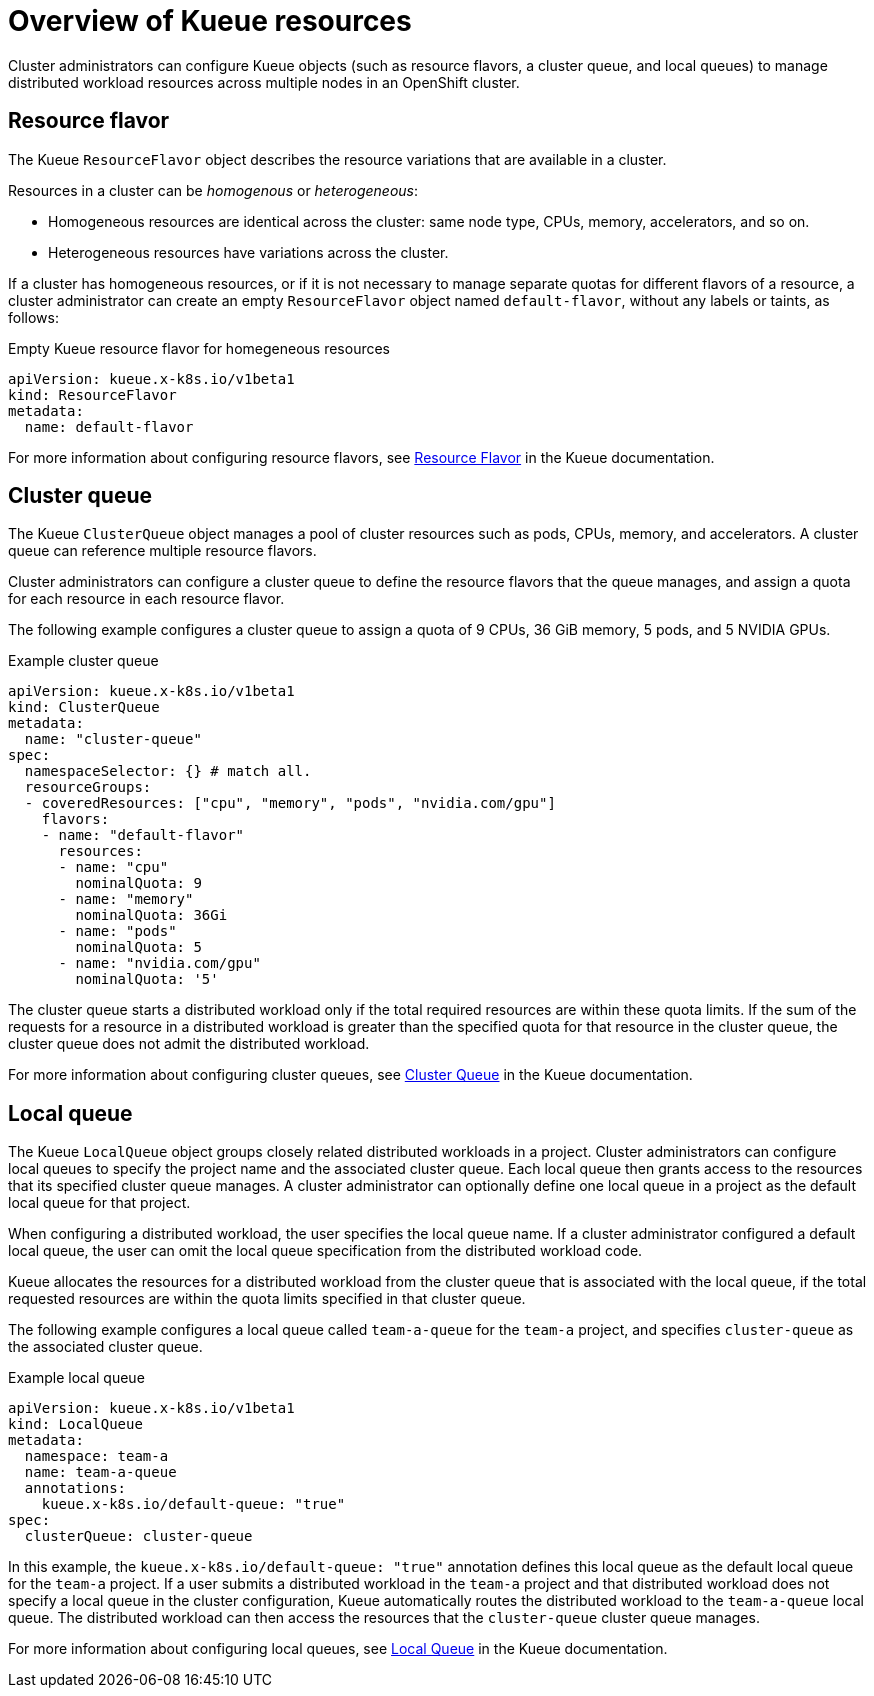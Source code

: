 :_module-type: CONCEPT

[id='overview-of-kueue-resources_{context}']
= Overview of Kueue resources

[role='_abstract']
// ENG-12318: Commenting out references to multiple cluster queues for now, and replacing with edited version
//Cluster administrators can configure Kueue objects (such as resource flavors, cluster queues, and local queues) to manage distributed workload resources across multiple nodes in an OpenShift cluster.
// When multiple cluster queues are supported, delete the following line and uncomment the previous line.
Cluster administrators can configure Kueue objects (such as resource flavors, a cluster queue, and local queues) to manage distributed workload resources across multiple nodes in an OpenShift cluster.

== Resource flavor
The Kueue `ResourceFlavor` object describes the resource variations that are available in a cluster. 

Resources in a cluster can be _homogenous_ or _heterogeneous_:

* Homogeneous resources are identical across the cluster: same node type, CPUs, memory, accelerators, and so on.
* Heterogeneous resources have variations across the cluster.

If a cluster has homogeneous resources, or if it is not necessary to manage separate quotas for different flavors of a resource, a cluster administrator can create an empty `ResourceFlavor` object named `default-flavor`, without any labels or taints, as follows:

.Empty Kueue resource flavor for homegeneous resources
[source,bash]
----
apiVersion: kueue.x-k8s.io/v1beta1
kind: ResourceFlavor
metadata:
  name: default-flavor
----

// ENG-12318: Commenting out references to multiple cluster queues for now
// When multiple cluster queues are supported, uncomment the following lines
////
If a cluster has heterogeneous resources, cluster administrators can define a different resource flavor for each variation in the resources available. 
Example variations include different CPUs, different memory, or different accelerators.
Cluster administrators can then associate the resource flavors with cluster nodes by using labels, taints, and tolerations, as shown in the following example.

.Example Kueue resource flavor for heterogeneous resources
[source,bash]
----
apiVersion: kueue.x-k8s.io/v1beta1
kind: ResourceFlavor
metadata:
  name: "spot"
spec:
  nodeLabels:
    instance-type: spot
  nodeTaints:
  - effect: NoSchedule
    key: spot
    value: "true"
  tolerations:
  - key: "spot-taint"
    operator: "Exists"
    effect: "NoSchedule"

----
////

ifndef::upstream[]
ifdef::self-managed[]
[NOTE]
====
In {productname-short} {vernum}, {org-name} supports only empty resource flavors.
====
endif::[]
ifdef::cloud-service[]
[NOTE]
====
In {productname-short}, {org-name} supports only empty resource flavors.
====
endif::[]
endif::[]


For more information about configuring resource flavors, see link:https://kueue.sigs.k8s.io/docs/concepts/resource_flavor/[Resource Flavor] in the Kueue documentation.


== Cluster queue

The Kueue `ClusterQueue` object manages a pool of cluster resources such as pods, CPUs, memory, and accelerators. 
// ENG-12318: Commenting out references to multiple cluster queues for now, and replacing with edited version
//A cluster can have multiple cluster queues, and each cluster queue can reference multiple resource flavors.
// When multiple cluster queues are supported, delete the following line and uncomment the previous line.
A cluster queue can reference multiple resource flavors.

ifndef::upstream[]
ifdef::self-managed[]
[NOTE]
====
In {productname-short} {vernum}, {org-name} supports only a single cluster queue per cluster.
====
endif::[]
ifdef::cloud-service[]
[NOTE]
====
In {productname-short}, {org-name} supports only a single cluster queue per cluster.
====
endif::[]
endif::[]

Cluster administrators can configure a cluster queue to define the resource flavors that the queue manages, and assign a quota for each resource in each resource flavor.
// ENG-12318: Commenting out references to multiple cluster queues for now
// When multiple cluster queues are supported, uncomment the following line
//Cluster administrators can also configure usage limits and queueing strategies to apply fair sharing rules across multiple cluster queues in a cluster.
 
The following example configures a cluster queue to assign a quota of 9 CPUs, 36 GiB memory, 5 pods, and 5 NVIDIA GPUs.

.Example cluster queue
[source,bash]
----
apiVersion: kueue.x-k8s.io/v1beta1
kind: ClusterQueue
metadata:
  name: "cluster-queue"
spec:
  namespaceSelector: {} # match all.
  resourceGroups:
  - coveredResources: ["cpu", "memory", "pods", "nvidia.com/gpu"]
    flavors:
    - name: "default-flavor"
      resources:
      - name: "cpu"
        nominalQuota: 9
      - name: "memory"
        nominalQuota: 36Gi
      - name: "pods"
        nominalQuota: 5
      - name: "nvidia.com/gpu"
        nominalQuota: '5'
----

The cluster queue starts a distributed workload only if the total required resources are within these quota limits. 
If the sum of the requests for a resource in a distributed workload is greater than the specified quota for that resource in the cluster queue, the cluster queue does not admit the distributed workload.


For more information about configuring cluster queues, see link:https://kueue.sigs.k8s.io/docs/concepts/cluster_queue/[Cluster Queue] in the Kueue documentation.


== Local queue

The Kueue `LocalQueue` object groups closely related distributed workloads in a project.
Cluster administrators can configure local queues to specify the project name and the associated cluster queue.
Each local queue then grants access to the resources that its specified cluster queue manages.
A cluster administrator can optionally define one local queue in a project as the default local queue for that project.

When configuring a distributed workload, the user specifies the local queue name.
If a cluster administrator configured a default local queue, the user can omit the local queue specification from the distributed workload code.

Kueue allocates the resources for a distributed workload from the cluster queue that is associated with the local queue, if the total requested resources are within the quota limits specified in that cluster queue.

The following example configures a local queue called `team-a-queue` for the `team-a` project, and specifies `cluster-queue` as the associated cluster queue.

.Example local queue
[source,bash]
----
apiVersion: kueue.x-k8s.io/v1beta1
kind: LocalQueue
metadata:
  namespace: team-a 
  name: team-a-queue
  annotations:
    kueue.x-k8s.io/default-queue: "true"
spec:
  clusterQueue: cluster-queue

----

In this example, the `kueue.x-k8s.io/default-queue: "true"` annotation defines this local queue as the default local queue for the `team-a` project.
If a user submits a distributed workload in the `team-a` project and that distributed workload does not specify a local queue in the cluster configuration, Kueue automatically routes the distributed workload to the `team-a-queue` local queue.
The distributed workload can then access the resources that the `cluster-queue` cluster queue manages.

For more information about configuring local queues, see link:https://kueue.sigs.k8s.io/docs/concepts/local_queue/[Local Queue] in the Kueue documentation.

////
[role="_additional-resources"]
.Additional resources
* link:https://url/[link text]
////
